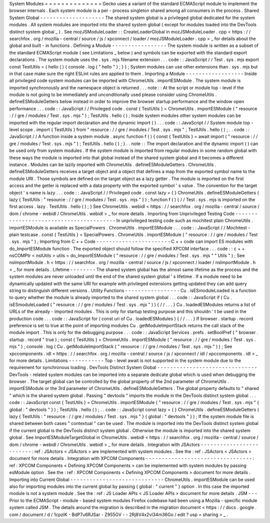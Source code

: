 System
Modules
=
=
=
=
=
=
=
=
=
=
=
=
=
=
Gecko
uses
a
variant
of
the
standard
ECMAScript
module
to
implement
the
browser
internals
.
Each
system
module
is
a
per
-
process
singleton
shared
among
all
consumers
in
the
process
.
Shared
System
Global
-
-
-
-
-
-
-
-
-
-
-
-
-
-
-
-
-
-
-
-
The
shared
system
global
is
a
privileged
global
dedicated
for
the
system
modules
.
All
system
modules
are
imported
into
the
shared
system
global
(
except
for
modules
loaded
into
the
DevTools
distinct
system
global
_
)
.
See
mozJSModuleLoader
:
:
CreateLoaderGlobal
in
mozJSModuleLoader
.
cpp
<
https
:
/
/
searchfox
.
org
/
mozilla
-
central
/
source
/
js
/
xpconnect
/
loader
/
mozJSModuleLoader
.
cpp
>
_
for
details
about
the
global
and
built
-
in
functions
.
Defining
a
Module
-
-
-
-
-
-
-
-
-
-
-
-
-
-
-
-
-
The
system
module
is
written
as
a
subset
of
the
standard
ECMAScript
module
(
see
Limitations
_
below
)
and
symbols
can
be
exported
with
the
standard
export
declarations
.
The
system
module
uses
the
.
sys
.
mjs
filename
extension
.
.
.
code
:
:
JavaScript
/
/
Test
.
sys
.
mjs
export
const
TestUtils
=
{
hello
(
)
{
console
.
log
(
"
hello
"
)
;
}
}
;
System
modules
can
use
other
extensions
than
.
sys
.
mjs
but
in
that
case
make
sure
the
right
ESLint
rules
are
applied
to
them
.
Importing
a
Module
-
-
-
-
-
-
-
-
-
-
-
-
-
-
-
-
-
-
Inside
all
privileged
code
system
modules
can
be
imported
with
ChromeUtils
.
importESModule
.
The
system
module
is
imported
synchronously
and
the
namespace
object
is
returned
.
.
.
note
:
:
At
the
script
or
module
top
-
level
if
the
module
is
not
going
to
be
immediately
and
unconditionally
used
please
consider
using
ChromeUtils
.
defineESModuleGetters
below
instead
in
order
to
improve
the
browser
startup
performance
and
the
window
open
performance
.
.
.
code
:
:
JavaScript
/
/
Privileged
code
.
const
{
TestUtils
}
=
ChromeUtils
.
importESModule
(
"
resource
:
/
/
gre
/
modules
/
Test
.
sys
.
mjs
"
)
;
TestUtils
.
hello
(
)
;
Inside
system
modules
other
system
modules
can
be
imported
with
the
regular
import
declaration
and
the
dynamic
import
(
)
.
.
.
code
:
:
JavaScript
/
/
System
module
top
-
level
scope
.
import
{
TestUtils
}
from
"
resource
:
/
/
gre
/
modules
/
Test
.
sys
.
mjs
"
;
TestUtils
.
hello
(
)
;
.
.
code
:
:
JavaScript
/
/
A
function
inside
a
system
module
.
async
function
f
(
)
{
const
{
TestUtils
}
=
await
import
(
"
resource
:
/
/
gre
/
modules
/
Test
.
sys
.
mjs
"
)
;
TestUtils
.
hello
(
)
;
}
.
.
note
:
:
The
import
declaration
and
the
dynamic
import
(
)
can
be
used
only
from
system
modules
.
If
the
system
module
is
imported
from
regular
modules
in
some
random
global
with
these
ways
the
module
is
imported
into
that
global
instead
of
the
shared
system
global
and
it
becomes
a
different
instance
.
Modules
can
be
lazily
imported
with
ChromeUtils
.
defineESModuleGetters
.
ChromeUtils
.
defineESModuleGetters
receives
a
target
object
and
a
object
that
defines
a
map
from
the
exported
symbol
name
to
the
module
URI
.
Those
symbols
are
defined
on
the
target
object
as
a
lazy
getter
.
The
module
is
imported
on
the
first
access
and
the
getter
is
replaced
with
a
data
property
with
the
exported
symbol
'
s
value
.
The
convention
for
the
target
object
'
s
name
is
lazy
.
.
.
code
:
:
JavaScript
/
/
Privileged
code
.
const
lazy
=
{
}
ChromeUtils
.
defineESModuleGetters
(
lazy
{
TestUtils
:
"
resource
:
/
/
gre
/
modules
/
Test
.
sys
.
mjs
"
}
)
;
function
f
(
)
{
/
/
Test
.
sys
.
mjs
is
imported
on
the
first
access
.
lazy
.
TestUtils
.
hello
(
)
;
}
See
ChromeUtils
.
webidl
<
https
:
/
/
searchfox
.
org
/
mozilla
-
central
/
source
/
dom
/
chrome
-
webidl
/
ChromeUtils
.
webidl
>
_
for
more
details
.
Importing
from
Unprivileged
Testing
Code
-
-
-
-
-
-
-
-
-
-
-
-
-
-
-
-
-
-
-
-
-
-
-
-
-
-
-
-
-
-
-
-
-
-
-
-
-
-
-
-
In
unprivileged
testing
code
such
as
mochitest
plain
ChromeUtils
.
importESModule
is
available
as
SpecialPowers
.
ChromeUtils
.
importESModule
.
.
.
code
:
:
JavaScript
/
/
Mochitest
-
plain
testcase
.
const
{
TestUtils
}
=
SpecialPowers
.
ChromeUtils
.
importESModule
(
"
resource
:
/
/
gre
/
modules
/
Test
.
sys
.
mjs
"
)
;
Importing
from
C
+
+
Code
-
-
-
-
-
-
-
-
-
-
-
-
-
-
-
-
-
-
-
-
-
-
-
C
+
+
code
can
import
ES
modules
with
do_ImportESModule
function
.
The
exported
object
should
follow
the
specified
XPCOM
interface
.
.
.
code
:
:
c
+
+
nsCOMPtr
<
nsIUtils
>
utils
=
do_ImportESModule
(
"
resource
:
/
/
gre
/
modules
/
Test
.
sys
.
mjs
"
"
Utils
"
)
;
See
nsImportModule
.
h
<
https
:
/
/
searchfox
.
org
/
mozilla
-
central
/
source
/
js
/
xpconnect
/
loader
/
nsImportModule
.
h
>
_
for
more
details
.
Lifetime
-
-
-
-
-
-
-
-
The
shared
system
global
has
the
almost
same
lifetime
as
the
process
and
the
system
modules
are
never
unloaded
until
the
end
of
the
shared
system
global
'
s
lifetime
.
If
a
module
need
to
be
dynamically
updated
with
the
same
URI
for
example
with
privileged
extensions
getting
updated
they
can
add
query
string
to
distinguish
different
versions
.
Utility
Functions
-
-
-
-
-
-
-
-
-
-
-
-
-
-
-
-
-
Cu
.
isESmoduleLoaded
is
a
function
to
query
whether
the
module
is
already
imported
to
the
shared
system
global
.
.
.
code
:
:
JavaScript
if
(
Cu
.
isESmoduleLoaded
(
"
resource
:
/
/
gre
/
modules
/
Test
.
sys
.
mjs
"
)
)
{
/
/
.
.
.
}
Cu
.
loadedESModules
returns
a
list
of
URLs
of
the
already
-
imported
modules
.
This
is
only
for
startup
testing
purpose
and
this
shouldn
'
t
be
used
in
the
production
code
.
.
.
code
:
:
JavaScript
for
(
const
uri
of
Cu
.
loadedESModules
)
{
/
/
.
.
.
}
If
browser
.
startup
.
record
preference
is
set
to
true
at
the
point
of
importing
modules
Cu
.
getModuleImportStack
returns
the
call
stack
of
the
module
import
.
This
is
only
for
the
debugging
purpose
.
.
.
code
:
:
JavaScript
Services
.
prefs
.
setBoolPref
(
"
browser
.
startup
.
record
"
true
)
;
const
{
TestUtils
}
=
ChromeUtils
.
importESModule
(
"
resource
:
/
/
gre
/
modules
/
Test
.
sys
.
mjs
"
)
;
console
.
log
(
Cu
.
getModuleImportStack
(
"
resource
:
/
/
gre
/
modules
/
Test
.
sys
.
mjs
"
)
)
;
See
xpccomponents
.
idl
<
https
:
/
/
searchfox
.
org
/
mozilla
-
central
/
source
/
js
/
xpconnect
/
idl
/
xpccomponents
.
idl
>
_
for
more
details
.
Limitations
-
-
-
-
-
-
-
-
-
-
-
Top
-
level
await
is
not
supported
in
the
system
module
due
to
the
requirement
for
synchronous
loading
.
DevTools
Distinct
System
Global
-
-
-
-
-
-
-
-
-
-
-
-
-
-
-
-
-
-
-
-
-
-
-
-
-
-
-
-
-
-
-
DevTools
-
related
system
modules
can
be
imported
into
a
separate
dedicate
global
which
is
used
when
debugging
the
browser
.
The
target
global
can
be
controlled
by
the
global
property
of
the
2nd
parameter
of
ChromeUtils
.
importESModule
or
the
3rd
parameter
of
ChromeUtils
.
defineESModuleGetters
.
The
global
property
defaults
to
"
shared
"
which
is
the
shared
system
global
.
Passing
"
devtools
"
imports
the
module
in
the
DevTools
distinct
system
global
.
.
.
code
:
:
JavaScript
const
{
TestUtils
}
=
ChromeUtils
.
importESModule
(
"
resource
:
/
/
gre
/
modules
/
Test
.
sys
.
mjs
"
{
global
:
"
devtools
"
}
)
;
TestUtils
.
hello
(
)
;
.
.
code
:
:
JavaScript
const
lazy
=
{
}
ChromeUtils
.
defineESModuleGetters
(
lazy
{
TestUtils
:
"
resource
:
/
/
gre
/
modules
/
Test
.
sys
.
mjs
"
}
{
global
:
"
devtools
"
}
)
;
If
the
system
module
file
is
shared
between
both
cases
"
contextual
"
can
be
used
.
The
module
is
imported
into
the
DevTools
distinct
system
global
if
the
current
global
is
the
DevTools
distinct
system
global
.
Otherwise
the
module
is
imported
into
the
shared
system
global
.
See
ImportESModuleTargetGlobal
in
ChromeUtils
.
webidl
<
https
:
/
/
searchfox
.
org
/
mozilla
-
central
/
source
/
dom
/
chrome
-
webidl
/
ChromeUtils
.
webidl
>
_
for
more
details
.
Integration
with
JSActors
-
-
-
-
-
-
-
-
-
-
-
-
-
-
-
-
-
-
-
-
-
-
-
-
-
:
ref
:
JSActors
<
JSActors
>
are
implemented
with
system
modules
.
See
the
:
ref
:
JSActors
<
JSActors
>
document
for
more
details
.
Integration
with
XPCOM
Components
-
-
-
-
-
-
-
-
-
-
-
-
-
-
-
-
-
-
-
-
-
-
-
-
-
-
-
-
-
-
-
-
-
:
ref
:
XPCOM
Components
<
Defining
XPCOM
Components
>
can
be
implemented
with
system
modules
by
passing
esModule
option
.
See
the
:
ref
:
XPCOM
Components
<
Defining
XPCOM
Components
>
document
for
more
details
.
Importing
into
Current
Global
-
-
-
-
-
-
-
-
-
-
-
-
-
-
-
-
-
-
-
-
-
-
-
-
-
-
-
-
-
ChromeUtils
.
importESModule
can
be
used
also
for
importing
modules
into
the
current
global
by
passing
{
global
:
"
current
"
}
option
.
In
this
case
the
imported
module
is
not
a
system
module
.
See
the
:
ref
:
JS
Loader
APIs
<
JS
Loader
APIs
>
document
for
more
details
.
JSM
-
-
-
Prior
to
the
ECMAScript
-
module
-
based
system
modules
Firefox
codebase
had
been
using
a
Mozilla
-
specific
module
system
called
JSM
.
The
details
around
the
migration
is
described
in
the
migration
document
<
https
:
/
/
docs
.
google
.
com
/
document
/
d
/
1cpzIK
-
BdP7u6RJSar
-
Z955GV
-
-
2Rj8V4x2vl34m36Go
/
edit
?
usp
=
sharing
>
_
.
